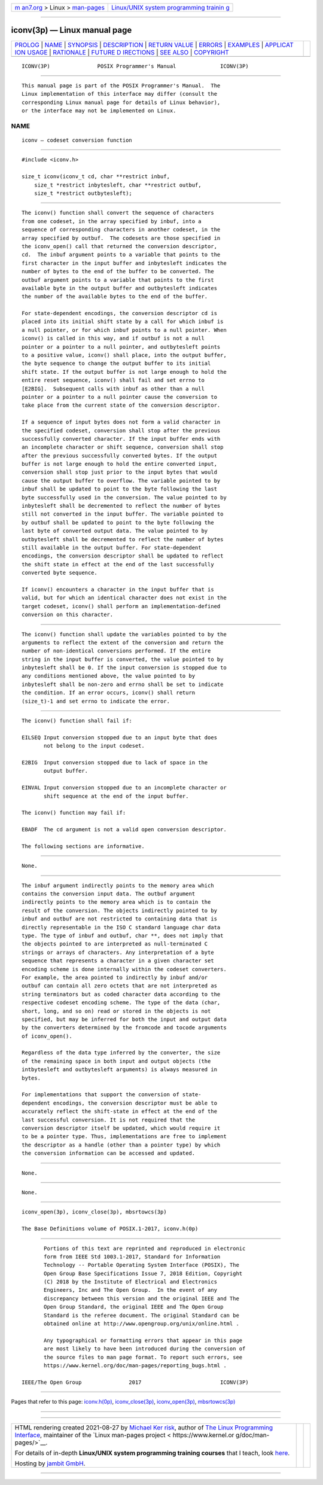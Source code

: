 .. container:: page-top

.. container:: nav-bar

   +----------------------------------+----------------------------------+
   | `m                               | `Linux/UNIX system programming   |
   | an7.org <../../../index.html>`__ | trainin                          |
   | > Linux >                        | g <http://man7.org/training/>`__ |
   | `man-pages <../index.html>`__    |                                  |
   +----------------------------------+----------------------------------+

--------------

iconv(3p) — Linux manual page
=============================

+-----------------------------------+-----------------------------------+
| `PROLOG <#PROLOG>`__ \|           |                                   |
| `NAME <#NAME>`__ \|               |                                   |
| `SYNOPSIS <#SYNOPSIS>`__ \|       |                                   |
| `DESCRIPTION <#DESCRIPTION>`__ \| |                                   |
| `RETURN VALUE <#RETURN_VALUE>`__  |                                   |
| \| `ERRORS <#ERRORS>`__ \|        |                                   |
| `EXAMPLES <#EXAMPLES>`__ \|       |                                   |
| `APPLICAT                         |                                   |
| ION USAGE <#APPLICATION_USAGE>`__ |                                   |
| \| `RATIONALE <#RATIONALE>`__ \|  |                                   |
| `FUTURE D                         |                                   |
| IRECTIONS <#FUTURE_DIRECTIONS>`__ |                                   |
| \| `SEE ALSO <#SEE_ALSO>`__ \|    |                                   |
| `COPYRIGHT <#COPYRIGHT>`__        |                                   |
+-----------------------------------+-----------------------------------+
| .. container:: man-search-box     |                                   |
+-----------------------------------+-----------------------------------+

::

   ICONV(3P)               POSIX Programmer's Manual              ICONV(3P)


-----------------------------------------------------

::

          This manual page is part of the POSIX Programmer's Manual.  The
          Linux implementation of this interface may differ (consult the
          corresponding Linux manual page for details of Linux behavior),
          or the interface may not be implemented on Linux.

NAME
-------------------------------------------------

::

          iconv — codeset conversion function


---------------------------------------------------------

::

          #include <iconv.h>

          size_t iconv(iconv_t cd, char **restrict inbuf,
              size_t *restrict inbytesleft, char **restrict outbuf,
              size_t *restrict outbytesleft);


---------------------------------------------------------------

::

          The iconv() function shall convert the sequence of characters
          from one codeset, in the array specified by inbuf, into a
          sequence of corresponding characters in another codeset, in the
          array specified by outbuf.  The codesets are those specified in
          the iconv_open() call that returned the conversion descriptor,
          cd.  The inbuf argument points to a variable that points to the
          first character in the input buffer and inbytesleft indicates the
          number of bytes to the end of the buffer to be converted. The
          outbuf argument points to a variable that points to the first
          available byte in the output buffer and outbytesleft indicates
          the number of the available bytes to the end of the buffer.

          For state-dependent encodings, the conversion descriptor cd is
          placed into its initial shift state by a call for which inbuf is
          a null pointer, or for which inbuf points to a null pointer. When
          iconv() is called in this way, and if outbuf is not a null
          pointer or a pointer to a null pointer, and outbytesleft points
          to a positive value, iconv() shall place, into the output buffer,
          the byte sequence to change the output buffer to its initial
          shift state. If the output buffer is not large enough to hold the
          entire reset sequence, iconv() shall fail and set errno to
          [E2BIG].  Subsequent calls with inbuf as other than a null
          pointer or a pointer to a null pointer cause the conversion to
          take place from the current state of the conversion descriptor.

          If a sequence of input bytes does not form a valid character in
          the specified codeset, conversion shall stop after the previous
          successfully converted character. If the input buffer ends with
          an incomplete character or shift sequence, conversion shall stop
          after the previous successfully converted bytes. If the output
          buffer is not large enough to hold the entire converted input,
          conversion shall stop just prior to the input bytes that would
          cause the output buffer to overflow. The variable pointed to by
          inbuf shall be updated to point to the byte following the last
          byte successfully used in the conversion. The value pointed to by
          inbytesleft shall be decremented to reflect the number of bytes
          still not converted in the input buffer. The variable pointed to
          by outbuf shall be updated to point to the byte following the
          last byte of converted output data. The value pointed to by
          outbytesleft shall be decremented to reflect the number of bytes
          still available in the output buffer. For state-dependent
          encodings, the conversion descriptor shall be updated to reflect
          the shift state in effect at the end of the last successfully
          converted byte sequence.

          If iconv() encounters a character in the input buffer that is
          valid, but for which an identical character does not exist in the
          target codeset, iconv() shall perform an implementation-defined
          conversion on this character.


-----------------------------------------------------------------

::

          The iconv() function shall update the variables pointed to by the
          arguments to reflect the extent of the conversion and return the
          number of non-identical conversions performed. If the entire
          string in the input buffer is converted, the value pointed to by
          inbytesleft shall be 0. If the input conversion is stopped due to
          any conditions mentioned above, the value pointed to by
          inbytesleft shall be non-zero and errno shall be set to indicate
          the condition. If an error occurs, iconv() shall return
          (size_t)-1 and set errno to indicate the error.


-----------------------------------------------------

::

          The iconv() function shall fail if:

          EILSEQ Input conversion stopped due to an input byte that does
                 not belong to the input codeset.

          E2BIG  Input conversion stopped due to lack of space in the
                 output buffer.

          EINVAL Input conversion stopped due to an incomplete character or
                 shift sequence at the end of the input buffer.

          The iconv() function may fail if:

          EBADF  The cd argument is not a valid open conversion descriptor.

          The following sections are informative.


---------------------------------------------------------

::

          None.


---------------------------------------------------------------------------

::

          The inbuf argument indirectly points to the memory area which
          contains the conversion input data. The outbuf argument
          indirectly points to the memory area which is to contain the
          result of the conversion. The objects indirectly pointed to by
          inbuf and outbuf are not restricted to containing data that is
          directly representable in the ISO C standard language char data
          type. The type of inbuf and outbuf, char **, does not imply that
          the objects pointed to are interpreted as null-terminated C
          strings or arrays of characters. Any interpretation of a byte
          sequence that represents a character in a given character set
          encoding scheme is done internally within the codeset converters.
          For example, the area pointed to indirectly by inbuf and/or
          outbuf can contain all zero octets that are not interpreted as
          string terminators but as coded character data according to the
          respective codeset encoding scheme. The type of the data (char,
          short, long, and so on) read or stored in the objects is not
          specified, but may be inferred for both the input and output data
          by the converters determined by the fromcode and tocode arguments
          of iconv_open().

          Regardless of the data type inferred by the converter, the size
          of the remaining space in both input and output objects (the
          intbytesleft and outbytesleft arguments) is always measured in
          bytes.

          For implementations that support the conversion of state-
          dependent encodings, the conversion descriptor must be able to
          accurately reflect the shift-state in effect at the end of the
          last successful conversion. It is not required that the
          conversion descriptor itself be updated, which would require it
          to be a pointer type. Thus, implementations are free to implement
          the descriptor as a handle (other than a pointer type) by which
          the conversion information can be accessed and updated.


-----------------------------------------------------------

::

          None.


---------------------------------------------------------------------------

::

          None.


---------------------------------------------------------

::

          iconv_open(3p), iconv_close(3p), mbsrtowcs(3p)

          The Base Definitions volume of POSIX.1‐2017, iconv.h(0p)


-----------------------------------------------------------

::

          Portions of this text are reprinted and reproduced in electronic
          form from IEEE Std 1003.1-2017, Standard for Information
          Technology -- Portable Operating System Interface (POSIX), The
          Open Group Base Specifications Issue 7, 2018 Edition, Copyright
          (C) 2018 by the Institute of Electrical and Electronics
          Engineers, Inc and The Open Group.  In the event of any
          discrepancy between this version and the original IEEE and The
          Open Group Standard, the original IEEE and The Open Group
          Standard is the referee document. The original Standard can be
          obtained online at http://www.opengroup.org/unix/online.html .

          Any typographical or formatting errors that appear in this page
          are most likely to have been introduced during the conversion of
          the source files to man page format. To report such errors, see
          https://www.kernel.org/doc/man-pages/reporting_bugs.html .

   IEEE/The Open Group               2017                         ICONV(3P)

--------------

Pages that refer to this page:
`iconv.h(0p) <../man0/iconv.h.0p.html>`__, 
`iconv_close(3p) <../man3/iconv_close.3p.html>`__, 
`iconv_open(3p) <../man3/iconv_open.3p.html>`__, 
`mbsrtowcs(3p) <../man3/mbsrtowcs.3p.html>`__

--------------

--------------

.. container:: footer

   +-----------------------+-----------------------+-----------------------+
   | HTML rendering        |                       | |Cover of TLPI|       |
   | created 2021-08-27 by |                       |                       |
   | `Michael              |                       |                       |
   | Ker                   |                       |                       |
   | risk <https://man7.or |                       |                       |
   | g/mtk/index.html>`__, |                       |                       |
   | author of `The Linux  |                       |                       |
   | Programming           |                       |                       |
   | Interface <https:     |                       |                       |
   | //man7.org/tlpi/>`__, |                       |                       |
   | maintainer of the     |                       |                       |
   | `Linux man-pages      |                       |                       |
   | project <             |                       |                       |
   | https://www.kernel.or |                       |                       |
   | g/doc/man-pages/>`__. |                       |                       |
   |                       |                       |                       |
   | For details of        |                       |                       |
   | in-depth **Linux/UNIX |                       |                       |
   | system programming    |                       |                       |
   | training courses**    |                       |                       |
   | that I teach, look    |                       |                       |
   | `here <https://ma     |                       |                       |
   | n7.org/training/>`__. |                       |                       |
   |                       |                       |                       |
   | Hosting by `jambit    |                       |                       |
   | GmbH                  |                       |                       |
   | <https://www.jambit.c |                       |                       |
   | om/index_en.html>`__. |                       |                       |
   +-----------------------+-----------------------+-----------------------+

--------------

.. container:: statcounter

   |Web Analytics Made Easy - StatCounter|

.. |Cover of TLPI| image:: https://man7.org/tlpi/cover/TLPI-front-cover-vsmall.png
   :target: https://man7.org/tlpi/
.. |Web Analytics Made Easy - StatCounter| image:: https://c.statcounter.com/7422636/0/9b6714ff/1/
   :class: statcounter
   :target: https://statcounter.com/
